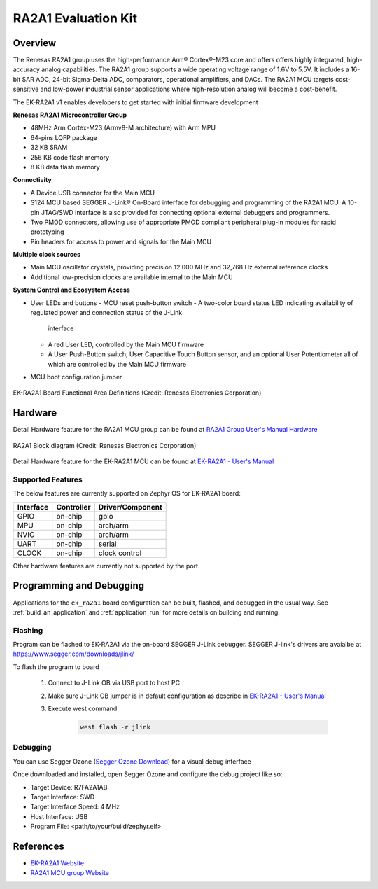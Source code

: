 .. _ek_ra2a1:

RA2A1 Evaluation Kit
####################

Overview
********

The Renesas RA2A1 group uses the high-performance Arm® Cortex®-M23 core and
offers offers highly integrated, high-accuracy analog capabilities. The RA2A1
group supports a wide operating voltage range of 1.6V to 5.5V. It includes
a 16-bit SAR ADC, 24-bit Sigma-Delta ADC, comparators, operational amplifiers,
and DACs. The RA2A1 MCU targets cost-sensitive and low-power industrial sensor
applications where high-resolution analog will become a cost-benefit.

The EK-RA2A1 v1 enables developers to get started with initial firmware development

**Renesas RA2A1 Microcontroller Group**

- 48MHz Arm Cortex-M23 (Armv8-M architecture) with Arm MPU
- 64-pins LQFP package
- 32 KB SRAM
- 256 KB code flash memory
- 8 KB data flash memory

**Connectivity**

- A Device USB connector for the Main MCU
- S124 MCU based SEGGER J-Link® On-Board interface for debugging and programming of
  the RA2A1 MCU. A 10-pin JTAG/SWD interface is also provided for connecting optional
  external debuggers and programmers.
- Two PMOD connectors, allowing use of appropriate PMOD compliant peripheral plug-in
  modules for rapid prototyping
- Pin headers for access to power and signals for the Main MCU

**Multiple clock sources**

- Main MCU oscillator crystals, providing precision 12.000 MHz and 32,768 Hz external
  reference clocks
- Additional low-precision clocks are available internal to the Main MCU

**System Control and Ecosystem Access**

- User LEDs and buttons
  - MCU reset push-button switch
  - A two-color board status LED indicating availability of regulated power and connection status of the J-Link
    interface
  - A red User LED, controlled by the Main MCU firmware
  - A User Push-Button switch, User Capacitive Touch Button sensor, and an optional User Potentiometer
    all of which are controlled by the Main MCU firmware

- MCU boot configuration jumper

.. figure:: ek-ra2a1-board.jpg
	:align: center
	:alt: RA2A1 Evaluation Kit

	EK-RA2A1 Board Functional Area Definitions (Credit: Renesas Electronics Corporation)

Hardware
********
Detail Hardware feature for the RA2A1 MCU group can be found at `RA2A1 Group User's Manual Hardware`_

.. figure:: ra2a1-block-diagram.jpg
	:width: 442px
	:align: center
	:alt: RA2A1 MCU group feature

	RA2A1 Block diagram (Credit: Renesas Electronics Corporation)

Detail Hardware feature for the EK-RA2A1 MCU can be found at `EK-RA2A1 - User's Manual`_

Supported Features
==================

The below features are currently supported on Zephyr OS for EK-RA2A1 board:

+-----------+------------+----------------------+
| Interface | Controller | Driver/Component     |
+===========+============+======================+
| GPIO      | on-chip    | gpio                 |
+-----------+------------+----------------------+
| MPU       | on-chip    | arch/arm             |
+-----------+------------+----------------------+
| NVIC      | on-chip    | arch/arm             |
+-----------+------------+----------------------+
| UART      | on-chip    | serial               |
+-----------+------------+----------------------+
| CLOCK     | on-chip    | clock control        |
+-----------+------------+----------------------+

Other hardware features are currently not supported by the port.

Programming and Debugging
*************************

Applications for the ``ek_ra2a1`` board configuration can be
built, flashed, and debugged in the usual way. See
:ref:`build_an_application` and :ref:`application_run` for more details on
building and running.

Flashing
========

Program can be flashed to EK-RA2A1 via the on-board SEGGER J-Link debugger.
SEGGER J-link's drivers are avaialbe at https://www.segger.com/downloads/jlink/

To flash the program to board

  1. Connect to J-Link OB via USB port to host PC

  2. Make sure J-Link OB jumper is in default configuration as describe in `EK-RA2A1 - User's Manual`_

  3. Execute west command

	.. code-block:: console

		west flash -r jlink

Debugging
=========

You can use Segger Ozone (`Segger Ozone Download`_) for a visual debug interface

Once downloaded and installed, open Segger Ozone and configure the debug project
like so:

* Target Device: R7FA2A1AB
* Target Interface: SWD
* Target Interface Speed: 4 MHz
* Host Interface: USB
* Program File: <path/to/your/build/zephyr.elf>

References
**********
- `EK-RA2A1 Website`_
- `RA2A1 MCU group Website`_

.. _EK-RA2A1 Website:
   https://www.renesas.com/us/en/products/microcontrollers-microprocessors/ra-cortex-m-mcus/ek-ra2a1-evaluation-kit-ra2a1-mcu-group

.. _RA2A1 MCU group Website:
   https://www.renesas.com/us/en/products/microcontrollers-microprocessors/ra-cortex-m-mcus/ra2a1-32-bit-microcontrollers-48mhz-arm-cortex-m23-and-integration-24-bit-sigma-delta-adc

.. _EK-RA2A1 - User's Manual:
   https://www.renesas.com/us/en/document/mat/ek-ra2a1-v1-users-manual

.. _RA2A1 Group User's Manual Hardware:
   https://www.renesas.com/us/en/document/mah/renesas-ra2a1-group-users-manual-hardware

.. _Segger Ozone Download:
   https://www.segger.com/downloads/jlink#Ozone
